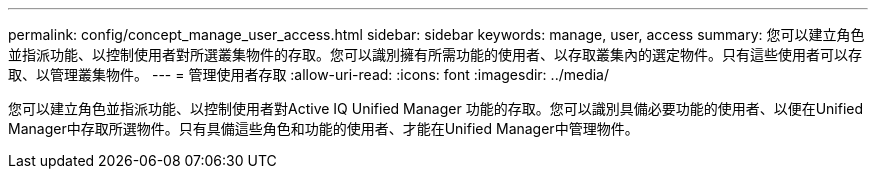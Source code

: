 ---
permalink: config/concept_manage_user_access.html 
sidebar: sidebar 
keywords: manage, user, access 
summary: 您可以建立角色並指派功能、以控制使用者對所選叢集物件的存取。您可以識別擁有所需功能的使用者、以存取叢集內的選定物件。只有這些使用者可以存取、以管理叢集物件。 
---
= 管理使用者存取
:allow-uri-read: 
:icons: font
:imagesdir: ../media/


[role="lead"]
您可以建立角色並指派功能、以控制使用者對Active IQ Unified Manager 功能的存取。您可以識別具備必要功能的使用者、以便在Unified Manager中存取所選物件。只有具備這些角色和功能的使用者、才能在Unified Manager中管理物件。
